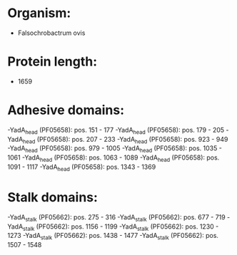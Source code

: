 * Organism:
- Falsochrobactrum ovis
* Protein length:
- 1659
* Adhesive domains:
-YadA_head (PF05658): pos. 151 - 177
-YadA_head (PF05658): pos. 179 - 205
-YadA_head (PF05658): pos. 207 - 233
-YadA_head (PF05658): pos. 923 - 949
-YadA_head (PF05658): pos. 979 - 1005
-YadA_head (PF05658): pos. 1035 - 1061
-YadA_head (PF05658): pos. 1063 - 1089
-YadA_head (PF05658): pos. 1091 - 1117
-YadA_head (PF05658): pos. 1343 - 1369
* Stalk domains:
-YadA_stalk (PF05662): pos. 275 - 316
-YadA_stalk (PF05662): pos. 677 - 719
-YadA_stalk (PF05662): pos. 1156 - 1199
-YadA_stalk (PF05662): pos. 1230 - 1273
-YadA_stalk (PF05662): pos. 1438 - 1477
-YadA_stalk (PF05662): pos. 1507 - 1548

